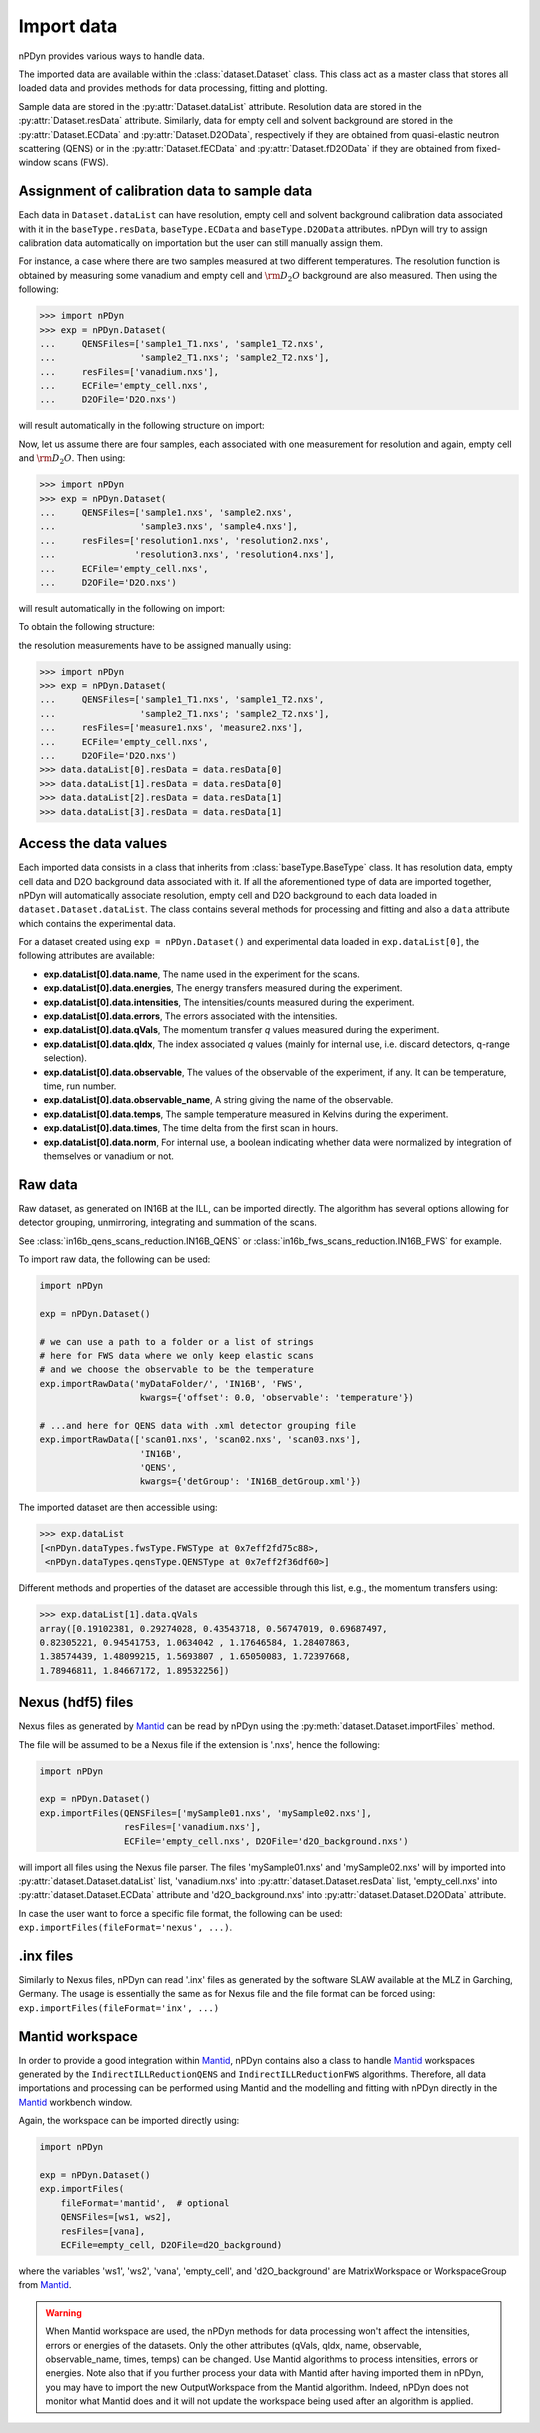 Import data
===========
nPDyn provides various ways to handle data.

The imported data are available within the :class:`dataset.Dataset` class.
This class act as a master class that stores all loaded data and provides
methods for data processing, fitting and plotting.

Sample data are stored in the :py:attr:`Dataset.dataList` attribute.
Resolution data are stored in the :py:attr:`Dataset.resData` attribute.
Similarly, data for empty cell and solvent background are stored
in the :py:attr:`Dataset.ECData` and :py:attr:`Dataset.D2OData`, respectively if
they are obtained from quasi-elastic neutron scattering (QENS) or
in the :py:attr:`Dataset.fECData` and :py:attr:`Dataset.fD2OData` if they are obtained
from fixed-window scans (FWS).

Assignment of calibration data to sample data
^^^^^^^^^^^^^^^^^^^^^^^^^^^^^^^^^^^^^^^^^^^^^
Each data in ``Dataset.dataList`` can have resolution, empty cell
and solvent background calibration data associated with it in the
``baseType.resData``, ``baseType.ECData`` and ``baseType.D2OData``
attributes.
nPDyn will try to assign calibration data automatically on importation
but the user can still manually assign them.

For instance, a case where there are two samples measured at two different
temperatures. The resolution function is obtained by measuring some vanadium
and empty cell and :math:`\rm D_2O` background are also measured.
Then using the following:

>>> import nPDyn
>>> exp = nPDyn.Dataset(
...     QENSFiles=['sample1_T1.nxs', 'sample1_T2.nxs',
...                'sample2_T1.nxs'; 'sample2_T2.nxs'],
...     resFiles=['vanadium.nxs'],
...     ECFile='empty_cell.nxs',
...     D2OFile='D2O.nxs')

will result automatically in the following structure on import:

.. image:: ../fig/sketch_structure_02.png

Now, let us assume there are four samples, each associated with
one measurement for resolution and again, empty cell
and :math:`\rm D_2O`. Then using:

>>> import nPDyn
>>> exp = nPDyn.Dataset(
...     QENSFiles=['sample1.nxs', 'sample2.nxs',
...                'sample3.nxs', 'sample4.nxs'],
...     resFiles=['resolution1.nxs', 'resolution2.nxs',
...               'resolution3.nxs', 'resolution4.nxs'],
...     ECFile='empty_cell.nxs',
...     D2OFile='D2O.nxs')

will result automatically in the following on import:

.. image:: ../fig/sketch_structure_03.png

To obtain the following structure:

.. image:: ../fig/sketch_structure_01.png

the resolution measurements have to be assigned manually using:

>>> import nPDyn
>>> exp = nPDyn.Dataset(
...     QENSFiles=['sample1_T1.nxs', 'sample1_T2.nxs',
...                'sample2_T1.nxs'; 'sample2_T2.nxs'],
...     resFiles=['measure1.nxs', 'measure2.nxs'],
...     ECFile='empty_cell.nxs',
...     D2OFile='D2O.nxs')
>>> data.dataList[0].resData = data.resData[0]
>>> data.dataList[1].resData = data.resData[0]
>>> data.dataList[2].resData = data.resData[1]
>>> data.dataList[3].resData = data.resData[1]


Access the data values
^^^^^^^^^^^^^^^^^^^^^^
Each imported data consists in a class that inherits from :class:`baseType.BaseType`
class. It has resolution data, empty cell data and D2O background data associated
with it. If all the aforementioned type of data are imported together, nPDyn will
automatically associate resolution, empty cell and D2O background to each
data loaded in ``dataset.Dataset.dataList``.
The class contains several methods for processing and fitting
and also a ``data`` attribute which contains the experimental data.

For a dataset created using ``exp = nPDyn.Dataset()`` and
experimental data loaded in ``exp.dataList[0]``, the following attributes
are available:

- **exp.dataList[0].data.name**,
  The name used in the experiment for the scans.
- **exp.dataList[0].data.energies**,
  The energy transfers measured during the experiment.
- **exp.dataList[0].data.intensities**,
  The intensities/counts measured during the experiment.
- **exp.dataList[0].data.errors**,
  The errors associated with the intensities.
- **exp.dataList[0].data.qVals**,
  The momentum transfer *q* values measured during the experiment.
- **exp.dataList[0].data.qIdx**,
  The index associated *q* values
  (mainly for internal use, i.e. discard detectors, q-range selection).
- **exp.dataList[0].data.observable**,
  The values of the observable of the experiment, if any.
  It can be temperature, time, run number.
- **exp.dataList[0].data.observable_name**,
  A string giving the name of the observable.
- **exp.dataList[0].data.temps**,
  The sample temperature measured in Kelvins during the experiment.
- **exp.dataList[0].data.times**,
  The time delta from the first scan in hours.
- **exp.dataList[0].data.norm**,
  For internal use, a boolean indicating whether data were
  normalized by integration of themselves or vanadium or not.


Raw data
^^^^^^^^
Raw dataset, as generated
on IN16B at the ILL, can be imported directly. The algorithm has several
options allowing for detector grouping, unmirroring, integrating and
summation of the scans.

See :class:`in16b_qens_scans_reduction.IN16B_QENS` or
:class:`in16b_fws_scans_reduction.IN16B_FWS` for example.

To import raw data, the following can be used:

.. code-block:: python

    import nPDyn

    exp = nPDyn.Dataset()

    # we can use a path to a folder or a list of strings
    # here for FWS data where we only keep elastic scans
    # and we choose the observable to be the temperature
    exp.importRawData('myDataFolder/', 'IN16B', 'FWS',
                       kwargs={'offset': 0.0, 'observable': 'temperature'})

    # ...and here for QENS data with .xml detector grouping file
    exp.importRawData(['scan01.nxs', 'scan02.nxs', 'scan03.nxs'],
                       'IN16B',
                       'QENS',
                       kwargs={'detGroup': 'IN16B_detGroup.xml'})

The imported dataset are then accessible using:

>>> exp.dataList
[<nPDyn.dataTypes.fwsType.FWSType at 0x7eff2fd75c88>,
 <nPDyn.dataTypes.qensType.QENSType at 0x7eff2f36df60>]


Different methods and properties of the dataset are accessible
through this list, e.g., the momentum transfers using:

>>> exp.dataList[1].data.qVals
array([0.19102381, 0.29274028, 0.43543718, 0.56747019, 0.69687497,
0.82305221, 0.94541753, 1.0634042 , 1.17646584, 1.28407863,
1.38574439, 1.48099215, 1.5693807 , 1.65050083, 1.72397668,
1.78946811, 1.84667172, 1.89532256])


Nexus (hdf5) files
^^^^^^^^^^^^^^^^^^
Nexus files as generated by `Mantid <https://www.mantidproject.org>`_ can
be read by nPDyn using the :py:meth:`dataset.Dataset.importFiles` method.

The file will be assumed to be a Nexus file if the extension is '.nxs',
hence the following:

.. code-block:: python

    import nPDyn

    exp = nPDyn.Dataset()
    exp.importFiles(QENSFiles=['mySample01.nxs', 'mySample02.nxs'],
                    resFiles=['vanadium.nxs'],
                    ECFile='empty_cell.nxs', D2OFile='d2O_background.nxs')

will import all files using the Nexus file parser. The files 'mySample01.nxs'
and 'mySample02.nxs' will by imported into
:py:attr:`dataset.Dataset.dataList` list, 'vanadium.nxs' into
:py:attr:`dataset.Dataset.resData` list, 'empty_cell.nxs' into
:py:attr:`dataset.Dataset.ECData` attribute and 'd2O_background.nxs' into
:py:attr:`dataset.Dataset.D2OData` attribute.

In case the user want to force a specific file format, the following
can be used: ``exp.importFiles(fileFormat='nexus', ...)``.


.inx files
^^^^^^^^^^
Similarly to Nexus files, nPDyn can read '.inx' files as generated by the
software SLAW available at the MLZ in Garching, Germany.
The usage is essentially the same as for Nexus file and the file format can
be forced using: ``exp.importFiles(fileFormat='inx', ...)``


Mantid workspace
^^^^^^^^^^^^^^^^
In order to provide a good integration within
`Mantid`_, nPDyn contains also
a class to handle `Mantid`_ workspaces
generated by the ``IndirectILLReductionQENS`` and ``IndirectILLReductionFWS``
algorithms.
Therefore, all data importations and processing can be performed using
Mantid and the modelling and fitting with nPDyn directly in the
`Mantid`_ workbench window.

Again, the workspace can be imported directly using:

.. code-block:: python

    import nPDyn

    exp = nPDyn.Dataset()
    exp.importFiles(
        fileFormat='mantid',  # optional
        QENSFiles=[ws1, ws2],
        resFiles=[vana],
        ECFile=empty_cell, D2OFile=d2O_background)

where the variables 'ws1', 'ws2', 'vana', 'empty_cell', and 'd2O_background'
are MatrixWorkspace or WorkspaceGroup from
`Mantid`_.

.. warning::
    When Mantid workspace are used, the nPDyn methods for data processing
    won't affect the intensities, errors or energies of the datasets.
    Only the other attributes (qVals, qIdx, name, observable, observable_name,
    times, temps) can be changed.
    Use Mantid algorithms to process intensities, errors or energies.
    Note also that if you further process your data with Mantid after having
    imported them in nPDyn, you may have to import the new OutputWorkspace
    from the Mantid algorithm.
    Indeed, nPDyn does not monitor what Mantid does and it will not update the
    workspace being used after an algorithm is applied.
